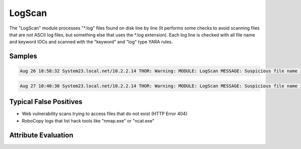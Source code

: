 LogScan
===========

The "LogScan" module processes "\*.log" files found on disk line by line (It performs some checks to avoid scanning files that are not ASCII log files, but something else that uses the \*.log extension).
Each log line is checked with all file name and keyword IOCs and scanned with the "keyword" and "log" type YARA rules. 

Samples
-------

.. code::

	Aug 26 18:58:32 System23.local.net/10.2.2.14 THOR: Warning: MODULE: LogScan MESSAGE: Suspicious file name in Log Entry detected ELEMENT: Deleted file - E:\TEAM-TRANSFER\4Helmut\Tools\PortScan.exe PATTERN: \PortScan.exe SCORE: 65 DESC: PortScanner Names FILE: D:\ scripts\log\TEAM-TRANSFER.CLEANUP.cmd.2015-09-27.log LINE: 320

.. code::

	Aug 27 10:40:30 System23.local.net/10.2.2.14 THOR: Warning: MODULE: LogScan MESSAGE: Suspicious file name in Log Entry detected ELEMENT: /EN/cmd.exe /c+dir "C:\data\inetpub\wwwroot\EN\cmd.exe" 404 "SW0123" - -2147024864 - - 0 10.10.9.24 443 - "gi.webshop.com" - 09:48:18.024 "HTTP/1.1" "https" 1405 102 PATTERN: ([C-Zc-z]:|\\).{1,40}\

Typical False Positives
-----------------------

* Web vulnerability scans trying to access files that do not exist (HTTP Error 404)
* RoboCopy logs that list hack tools like "nmap.exe" or "ncat.exe"

Attribute Evaluation
--------------------

.. csv-table::
     :file: ../csv/logscan.csv
     :widths: 20, 50, 10, 10, 10
     :delim: ;
     :header-rows: 1
